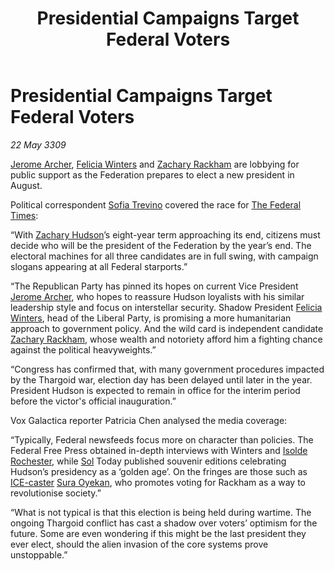 :PROPERTIES:
:ID:       8f641031-86f4-449e-89b2-51b2d0db537e
:END:
#+title: Presidential Campaigns Target Federal Voters
#+filetags: :Federation:Thargoid:galnet:

* Presidential Campaigns Target Federal Voters

/22 May 3309/

[[id:7bdfd887-d1db-46bc-98c4-2fb39bfcc914][Jerome Archer]], [[id:b9fe58a3-dfb7-480c-afd6-92c3be841be7][Felicia Winters]] and [[id:e26683e6-6b19-4671-8676-f333bd5e8ff7][Zachary Rackham]] are lobbying for public support as the Federation prepares to elect a new president in August. 

Political correspondent [[id:e660f840-caed-45ef-985e-f75170cf9ca8][Sofia Trevino]] covered the race for [[id:be5df73c-519d-45ed-a541-9b70bc8ae97c][The Federal Times]]: 

“With [[id:02322be1-fc02-4d8b-acf6-9a9681e3fb15][Zachary Hudson]]’s eight-year term approaching its end, citizens must decide who will be the president of the Federation by the year’s end. The electoral machines for all three candidates are in full swing, with campaign slogans appearing at all Federal starports.” 

“The Republican Party has pinned its hopes on current Vice President [[id:7bdfd887-d1db-46bc-98c4-2fb39bfcc914][Jerome Archer]], who hopes to reassure Hudson loyalists with his similar leadership style and focus on interstellar security. Shadow President [[id:b9fe58a3-dfb7-480c-afd6-92c3be841be7][Felicia Winters]], head of the Liberal Party, is promising a more humanitarian approach to government policy. And the wild card is independent candidate [[id:e26683e6-6b19-4671-8676-f333bd5e8ff7][Zachary Rackham]], whose wealth and notoriety afford him a fighting chance against the political heavyweights.” 

“Congress has confirmed that, with many government procedures impacted by the Thargoid war, election day has been delayed until later in the year. President Hudson is expected to remain in office for the interim period before the victor's official inauguration.” 

Vox Galactica reporter Patricia Chen analysed the media coverage: 

“Typically, Federal newsfeeds focus more on character than policies. The Federal Free Press obtained in-depth interviews with Winters and [[id:cdb2224f-eb0b-45d0-b37f-9daccae07c32][Isolde Rochester]], while [[id:6ace5ab9-af2a-4ad7-bb52-6059c0d3ab4a][Sol]] Today published souvenir editions celebrating Hudson’s presidency as a ‘golden age’. On the fringes are those such as [[id:a12cdcbc-fa10-474e-8654-d3d7da17a307][ICE-caster]] [[id:f3e0128c-f8fd-4b90-a2c0-0ae5a5e487d0][Sura Oyekan]], who promotes voting for Rackham as a way to revolutionise society.” 

“What is not typical is that this election is being held during wartime. The ongoing Thargoid conflict has cast a shadow over voters’ optimism for the future. Some are even wondering if this might be the last president they ever elect, should the alien invasion of the core systems prove unstoppable.”
